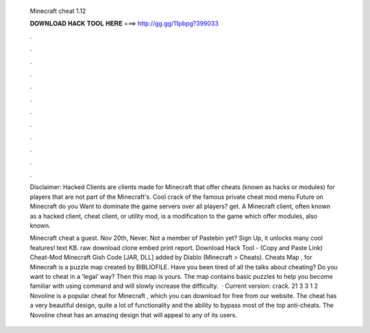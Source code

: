   Minecraft cheat 1.12
  
  
  
  𝐃𝐎𝐖𝐍𝐋𝐎𝐀𝐃 𝐇𝐀𝐂𝐊 𝐓𝐎𝐎𝐋 𝐇𝐄𝐑𝐄 ===> http://gg.gg/11pbpg?399033
  
  
  
  .
  
  
  
  .
  
  
  
  .
  
  
  
  .
  
  
  
  .
  
  
  
  .
  
  
  
  .
  
  
  
  .
  
  
  
  .
  
  
  
  .
  
  
  
  .
  
  
  
  .
  
  Disclaimer: Hacked Clients are clients made for Minecraft that offer cheats (known as hacks or modules) for players that are not part of the Minecraft's. Cool crack of the famous private cheat mod menu Future on Minecraft do you Want to dominate the game servers over all players? get. A Minecraft client, often known as a hacked client, cheat client, or utility mod, is a modification to the game which offer modules, also known.
  
  Minecraft cheat a guest. Nov 20th, Never. Not a member of Pastebin yet? Sign Up, it unlocks many cool features! text KB. raw download clone embed print report. Download Hack Tool -  (Copy and Paste Link) Cheat-Mod Minecraft Gish Code [JAR, DLL] added by Diablo (Minecraft > Cheats). Cheats Map , for Minecraft is a puzzle map created by BIBLIOFILE. Have you been tired of all the talks about cheating? Do you want to cheat in a ‘legal’ way? Then this map is yours. The map contains basic puzzles to help you become familiar with using command and will slowly increase the difficulty.  · Current version: crack. 21 3 3 1 2 Novoline is a popular cheat for Minecraft , which you can download for free from our website. The cheat has a very beautiful design, quite a lot of functionality and the ability to bypass most of the top anti-cheats. The Novoline cheat has an amazing design that will appeal to any of its users.
